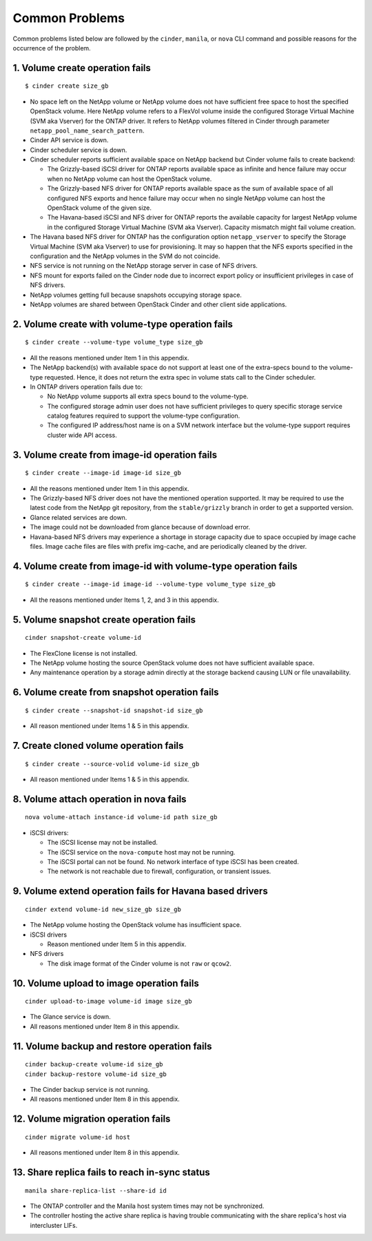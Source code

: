 .. _common-probs:

Common Problems
======================

Common problems listed below are followed by the ``cinder``, ``manila``,
or ``nova`` CLI command and possible reasons for the occurrence of the
problem.

1. Volume create operation fails
--------------------------------

::

    $ cinder create size_gb

-  No space left on the NetApp volume or NetApp volume does not have
   sufficient free space to host the specified OpenStack volume. Here
   NetApp volume refers to a FlexVol volume inside the configured
   Storage Virtual Machine (SVM aka Vserver) for the ONTAP
   driver. It refers to NetApp volumes filtered in Cinder through
   parameter ``netapp_pool_name_search_pattern``.

-  Cinder API service is down.

-  Cinder scheduler service is down.

-  Cinder scheduler reports sufficient available space on NetApp backend
   but Cinder volume fails to create backend:

   -  The Grizzly-based iSCSI driver for ONTAP
      reports available space as infinite and hence failure may
      occur when no NetApp volume can host the OpenStack volume.

   -  The Grizzly-based NFS driver for ONTAP
      reports available space as the sum of available space of all
      configured NFS exports and hence failure may occur when no single
      NetApp volume can host the OpenStack volume of the given size.

   -  The Havana-based iSCSI and NFS driver for ONTAP
      reports the available capacity for largest NetApp volume in the
      configured Storage Virtual Machine (SVM aka Vserver). Capacity
      mismatch might fail volume creation.

-  The Havana based NFS driver for ONTAP has the
   configuration option ``netapp_vserver`` to specify the Storage
   Virtual Machine (SVM aka Vserver) to use for provisioning. It may so
   happen that the NFS exports specified in the configuration and the
   NetApp volumes in the SVM do not coincide.

-  NFS service is not running on the NetApp storage server in case of
   NFS drivers.

-  NFS mount for exports failed on the Cinder node due to incorrect
   export policy or insufficient privileges in case of NFS drivers.

-  NetApp volumes getting full because snapshots occupying storage
   space.

-  NetApp volumes are shared between OpenStack Cinder and other client
   side applications.

2. Volume create with volume-type operation fails
-------------------------------------------------

::

    $ cinder create --volume-type volume_type size_gb

-  All the reasons mentioned under Item 1 in this appendix.

-  The NetApp backend(s) with available space do not support at least
   one of the extra-specs bound to the volume-type requested. Hence, it
   does not return the extra spec in volume stats call to the Cinder
   scheduler.

-  In ONTAP drivers operation fails due to:

   -  No NetApp volume supports all extra specs bound to the
      volume-type.

   -  The configured storage admin user does not have sufficient
      privileges to query specific storage service catalog features
      required to support the volume-type configuration.

   -  The configured IP address/host name is on a SVM network interface
      but the volume-type support requires cluster wide API access.

3. Volume create from image-id operation fails
----------------------------------------------

::

    $ cinder create --image-id image-id size_gb

-  All the reasons mentioned under Item 1 in this appendix.

-  The Grizzly-based NFS driver does not have the mentioned operation
   supported. It may be required to use the latest code from the NetApp
   git repository, from the ``stable/grizzly`` branch in order to get a
   supported version.

-  Glance related services are down.

-  The image could not be downloaded from glance because of download
   error.

-  Havana-based NFS drivers may experience a shortage in storage
   capacity due to space occupied by image cache files. Image cache
   files are files with prefix img-cache, and are periodically cleaned
   by the driver.

4. Volume create from image-id with volume-type operation fails
---------------------------------------------------------------

::

    $ cinder create --image-id image-id --volume-type volume_type size_gb

-  All the reasons mentioned under Items 1, 2, and 3 in this appendix.

5. Volume snapshot create operation fails
-----------------------------------------

::

    cinder snapshot-create volume-id

-  The FlexClone license is not installed.

-  The NetApp volume hosting the source OpenStack volume does not have
   sufficient available space.

-  Any maintenance operation by a storage admin directly at the storage
   backend causing LUN or file unavailability.

6. Volume create from snapshot operation fails
----------------------------------------------

::

    $ cinder create --snapshot-id snapshot-id size_gb

-  All reason mentioned under Items 1 & 5 in this appendix.

7. Create cloned volume operation fails
---------------------------------------

::

    $ cinder create --source-volid volume-id size_gb

-  All reason mentioned under Items 1 & 5 in this appendix.

8. Volume attach operation in nova fails
----------------------------------------

::

    nova volume-attach instance-id volume-id path size_gb

-  iSCSI drivers:

   -  The iSCSI license may not be installed.

   -  The iSCSI service on the ``nova-compute`` host may not be running.

   -  The iSCSI portal can not be found. No network interface of type
      iSCSI has been created.

   -  The network is not reachable due to firewall, configuration, or
      transient issues.

9. Volume extend operation fails for Havana based drivers
---------------------------------------------------------

::

    cinder extend volume-id new_size_gb size_gb

-  The NetApp volume hosting the OpenStack volume has insufficient
   space.

-  iSCSI drivers

   -  Reason mentioned under Item 5 in this appendix.

-  NFS drivers

   -  The disk image format of the Cinder volume is not ``raw`` or
      ``qcow2``.

10. Volume upload to image operation fails
------------------------------------------

::

    cinder upload-to-image volume-id image size_gb

-  The Glance service is down.

-  All reasons mentioned under Item 8 in this appendix.

11. Volume backup and restore operation fails
---------------------------------------------

::

    cinder backup-create volume-id size_gb
    cinder backup-restore volume-id size_gb

-  The Cinder backup service is not running.

-  All reasons mentioned under Item 8 in this appendix.

12. Volume migration operation fails
------------------------------------

::

    cinder migrate volume-id host

-  All reasons mentioned under Item 8 in this appendix.

13. Share replica fails to reach in-sync status
-----------------------------------------------

::

    manila share-replica-list --share-id id

-  The ONTAP controller and the Manila host system times may not be
   synchronized.

-  The controller hosting the active share replica is having trouble
   communicating with the share replica's host via intercluster LIFs.
